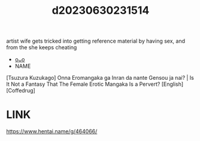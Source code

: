 :PROPERTIES:
:ID:       b5ab3580-7c27-4222-a116-b34e67a1f456
:END:
#+title: d20230630231514
#+filetags: :20230630231514:ntronary:
artist wife gets tricked into getting reference material by having sex, and from the she keeps cheating
- [[id:bafe9a23-2b7e-468f-a397-206a424936e8][oᴗo]]
- NAME
[Tsuzura Kuzukago] Onna Eromangaka ga Inran da nante Gensou ja nai? | Is It Not a Fantasy That The Female Erotic Mangaka Is a Pervert? [English] [Coffedrug]
* LINK
https://www.hentai.name/g/464066/

